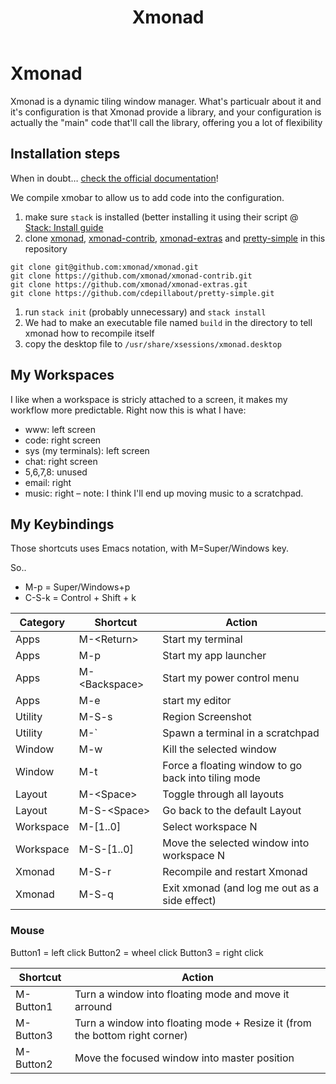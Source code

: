 #+TITLE: Xmonad
* Xmonad

Xmonad is a dynamic tiling window manager. What's particualr about it and it's configuration is that Xmonad provide a library, and your configuration is actually the "main" code that'll call the library, offering you a lot of flexibility

** Installation steps

When in doubt... [[https://xmonad.org/INSTALL.html][check the official documentation]]!

We compile xmobar to allow us to add code into the configuration.

1. make sure =stack= is installed (better installing it using their script @ [[https://docs.haskellstack.org/en/stable/install_and_upgrade/][Stack: Install guide]]
2. clone [[https://github.com/xmonad/xmonad][xmonad]], [[https://github.com/xmonad/xmonad-contrib][xmonad-contrib]], [[https://github.com/xmonad/xmonad-extras][xmonad-extras]] and [[https://github.com/cdepillabout/pretty-simple][pretty-simple]] in this repository

#+BEGIN_SRC
git clone git@github.com:xmonad/xmonad.git
git clone https://github.com/xmonad/xmonad-contrib.git
git clone https://github.com/xmonad/xmonad-extras.git
git clone https://github.com/cdepillabout/pretty-simple.git
#+END_SRC

3. run ~stack init~ (probably unnecessary) and ~stack install~
4. We had to make an executable file named =build= in the directory to tell xmonad how to recompile itself
5. copy the desktop file to =/usr/share/xsessions/xmonad.desktop=

** My Workspaces

I like when a workspace is stricly attached to a screen, it makes my workflow more predictable. Right now this is what I have:

- www: left screen
- code: right screen
- sys (my terminals): left screen
- chat: right screen
- 5,6,7,8: unused
- email: right
- music: right -- note: I think I'll end up moving music to a scratchpad.

** My Keybindings

Those shortcuts uses Emacs notation, with M=Super/Windows key.

So..
- M-p = Super/Windows+p
- C-S-k = Control + Shift + k

| Category  | Shortcut      | Action                                              |
|-----------+---------------+-----------------------------------------------------|
| Apps      | M-<Return>    | Start my terminal                                   |
| Apps      | M-p           | Start my app launcher                               |
| Apps      | M-<Backspace> | Start my power control menu                         |
| Apps      | M-e           | start my editor                                     |
| Utility   | M-S-s         | Region Screenshot                                   |
| Utility   | M-`           | Spawn a terminal in a scratchpad                    |
| Window    | M-w           | Kill the selected window                            |
| Window    | M-t           | Force a floating window to go back into tiling mode |
| Layout    | M-<Space>     | Toggle through all layouts                          |
| Layout    | M-S-<Space>   | Go back to the default Layout                       |
| Workspace | M-[1..0]      | Select workspace N                                  |
| Workspace | M-S-[1..0]    | Move the selected window into workspace N           |
| Xmonad    | M-S-r         | Recompile and restart Xmonad                        |
| Xmonad    | M-S-q         | Exit xmonad (and log me out as a side effect)       |

*** Mouse

Button1 = left click
Button2 = wheel click
Button3 = right click

| Shortcut  | Action                                                                      |
|-----------+-----------------------------------------------------------------------------|
| M-Button1 | Turn a window into floating mode and move it arround                        |
| M-Button3 | Turn a window into floating mode + Resize it (from the bottom right corner) |
| M-Button2 | Move the focused window into master position                                |
